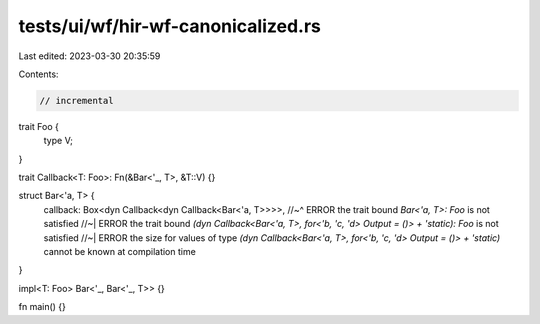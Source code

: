 tests/ui/wf/hir-wf-canonicalized.rs
===================================

Last edited: 2023-03-30 20:35:59

Contents:

.. code-block:: rs

    // incremental

trait Foo {
    type V;
}

trait Callback<T: Foo>: Fn(&Bar<'_, T>, &T::V) {}

struct Bar<'a, T> {
    callback: Box<dyn Callback<dyn Callback<Bar<'a, T>>>>,
    //~^ ERROR the trait bound `Bar<'a, T>: Foo` is not satisfied
    //~| ERROR the trait bound `(dyn Callback<Bar<'a, T>, for<'b, 'c, 'd> Output = ()> + 'static): Foo` is not satisfied
    //~| ERROR the size for values of type `(dyn Callback<Bar<'a, T>, for<'b, 'c, 'd> Output = ()> + 'static)` cannot be known at compilation time
}

impl<T: Foo> Bar<'_, Bar<'_, T>> {}

fn main() {}


